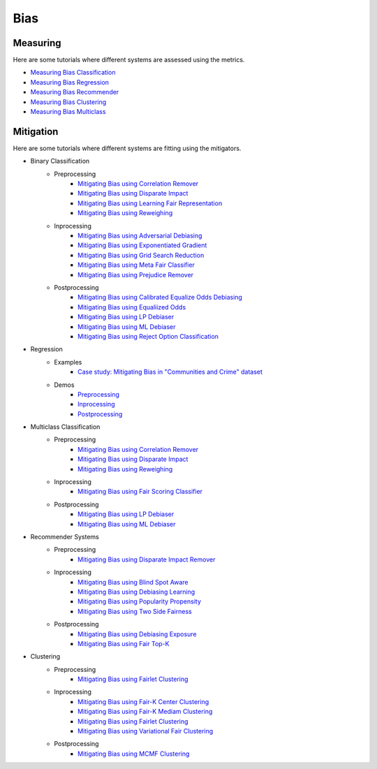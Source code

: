 Bias
====

Measuring
---------

Here are some tutorials where different systems are assessed using the metrics.

- `Measuring Bias Classification <bias/measuring_bias/measuring_bias_classification.ipynb>`_
- `Measuring Bias Regression <bias/measuring_bias/measuring_bias_regression.ipynb>`_
- `Measuring Bias Recommender <bias/measuring_bias/measuring_bias_recommender.ipynb>`_
- `Measuring Bias Clustering <bias/measuring_bias/measuring_bias_clustering.ipynb>`_
- `Measuring Bias Multiclass <bias/measuring_bias/measuring_bias_multiclass.ipynb>`_

Mitigation
----------

Here are some tutorials where different systems are fitting using the mitigators.

- Binary Classification
    - Preprocessing
        - `Mitigating Bias using Correlation Remover <bias/mitigating_bias/binary_classification/preprocessing/correlation_remover.ipynb>`_
        - `Mitigating Bias using Disparate Impact <bias/mitigating_bias/binary_classification/preprocessing/disparate_impact.ipynb>`_
        - `Mitigating Bias using Learning Fair Representation <bias/mitigating_bias/binary_classification/preprocessing/learning_fair_representation.ipynb>`_
        - `Mitigating Bias using Reweighing <bias/mitigating_bias/binary_classification/preprocessing/reweighing.ipynb>`_

    - Inprocessing
        - `Mitigating Bias using Adversarial Debiasing <bias/mitigating_bias/binary_classification/inprocessing/adversarial_debiasing.ipynb>`_
        - `Mitigating Bias using Exponentiated Gradient <bias/mitigating_bias/binary_classification/inprocessing/exponentiated_gradient.ipynb>`_
        - `Mitigating Bias using Grid Search Reduction <bias/mitigating_bias/binary_classification/inprocessing/grid_search_reduction.ipynb>`_
        - `Mitigating Bias using Meta Fair Classifier <bias/mitigating_bias/binary_classification/inprocessing/meta_fair_classifier.ipynb>`_
        - `Mitigating Bias using Prejudice Remover <bias/mitigating_bias/binary_classification/inprocessing/prejudice_remover.ipynb>`_

    - Postprocessing
        - `Mitigating Bias using Calibrated Equalize Odds Debiasing <bias/mitigating_bias/binary_classification/postprocessing/calibrated_equalized_odds.ipynb>`_
        - `Mitigating Bias using Equaliized Odds <bias/mitigating_bias/binary_classification/postprocessing/equalized_odds.ipynb>`_
        - `Mitigating Bias using LP Debiaser <bias/mitigating_bias/binary_classification/postprocessing/lp_debiaser.ipynb>`_
        - `Mitigating Bias using ML Debiaser <bias/mitigating_bias/binary_classification/postprocessing/ml_debiaser.ipynb>`_
        - `Mitigating Bias using Reject Option Classification <bias/mitigating_bias/binary_classification/postprocessing/reject_option_classification.ipynb>`_

- Regression
    - Examples
        - `Case study: Mitigating Bias in "Communities and Crime" dataset <bias/mitigating_bias/regression/examples/example_us_crime.ipynb>`_
    - Demos
        - `Preprocessing <bias/mitigating_bias/regression/demos/preprocessing.ipynb>`_
        - `Inprocessing <bias/mitigating_bias/regression/demos/inprocessing.ipynb>`_
        - `Postprocessing <bias/mitigating_bias/regression/demos/postprocessing.ipynb>`_

- Multiclass Classification
    - Preprocessing
        - `Mitigating Bias using Correlation Remover <bias/mitigating_bias/multi_classification/preprocessing/correlation_remover.ipynb>`_
        - `Mitigating Bias using Disparate Impact <bias/mitigating_bias/multi_classification/preprocessing/disparate_impact.ipynb>`_
        - `Mitigating Bias using Reweighing <bias/mitigating_bias/multi_classification/preprocessing/reweighing.ipynb>`_

    - Inprocessing
        - `Mitigating Bias using Fair Scoring Classifier <bias/mitigating_bias/multi_classification/inprocessing/fair_scoring_classifier.ipynb>`_

    - Postprocessing
        - `Mitigating Bias using LP Debiaser <bias/mitigating_bias/multi_classification/postprocessing/lp_debiaser.ipynb>`_
        - `Mitigating Bias using ML Debiaser <bias/mitigating_bias/multi_classification/postprocessing/ml_debiaser.ipynb>`_
        
- Recommender Systems
    - Preprocessing
        - `Mitigating Bias using Disparate Impact Remover <mitigating_bias/recommender_systems/preprocessing/disparate_impact_remover.ipynb>`_

    - Inprocessing
        - `Mitigating Bias using Blind Spot Aware <bias/mitigating_bias/recommender_systems/inprocessing/blind_spot_aware.ipynb>`_
        - `Mitigating Bias using Debiasing Learning <bias/mitigating_bias/recommender_systems/inprocessing/debiasing_learning.ipynb>`_
        - `Mitigating Bias using Popularity Propensity <bias/mitigating_bias/recommender_systems/inprocessing/popularity_propensity.ipynb>`_
        - `Mitigating Bias using Two Side Fairness <bias/mitigating_bias/recommender_systems/inprocessing/two_sided_fairness.ipynb>`_

    - Postprocessing
        - `Mitigating Bias using Debiasing Exposure <bias/mitigating_bias/recommender_systems/postprocessing/debiasing_exposure.ipynb>`_
        - `Mitigating Bias using Fair Top-K <bias/mitigating_bias/recommender_systems/postprocessing/fair_top_k.ipynb>`_
        
- Clustering
    - Preprocessing
        - `Mitigating Bias using Fairlet Clustering <bias/mitigating_bias/clustering/preprocessing/fairlet_clustering_preprocessing.ipynb>`_

    - Inprocessing
        - `Mitigating Bias using Fair-K Center Clustering <bias/mitigating_bias/clustering/inprocessing/fair_k_center_clustering.ipynb>`_
        - `Mitigating Bias using Fair-K Mediam Clustering <bias/mitigating_bias/clustering/inprocessing/fair_k_median_clustering.ipynb>`_
        - `Mitigating Bias using Fairlet Clustering <bias/mitigating_bias/clustering/inprocessing/fairlet_clustering.ipynb>`_
        - `Mitigating Bias using Variational Fair Clustering <bias/mitigating_bias/clustering/inprocessing/variational_fair_clustering.ipynb>`_

    - Postprocessing
        - `Mitigating Bias using MCMF Clustering <bias/mitigating_bias/clustering/postprocessing/mcmf_clustering.ipynb>`_
